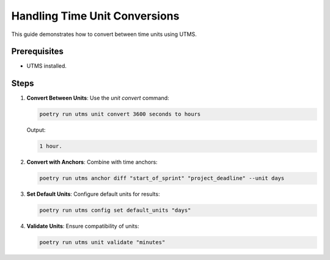 Handling Time Unit Conversions
==============================

This guide demonstrates how to convert between time units using UTMS.

Prerequisites
-------------
- UTMS installed.

Steps
-----
1. **Convert Between Units**:
   Use the `unit convert` command:

   .. code-block:: bash

      poetry run utms unit convert 3600 seconds to hours

   Output:

   .. code-block::

      1 hour.

2. **Convert with Anchors**:
   Combine with time anchors:

   .. code-block:: bash

      poetry run utms anchor diff "start_of_sprint" "project_deadline" --unit days

3. **Set Default Units**:
   Configure default units for results:

   .. code-block:: bash

      poetry run utms config set default_units "days"

4. **Validate Units**:
   Ensure compatibility of units:

   .. code-block:: bash

      poetry run utms unit validate "minutes"
